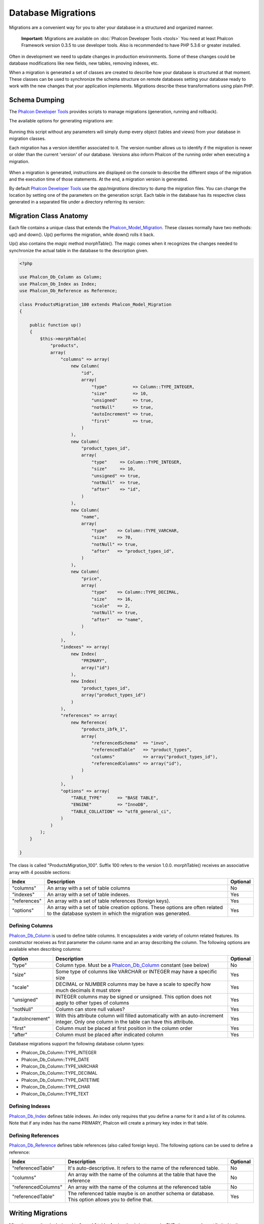 Database Migrations
===================
Migrations are a convenient way for you to alter your database in a structured and organized manner.

.. highlights::
    **Important:** Migrations are available on :doc:`Phalcon Developer Tools <tools>` You need at least Phalcon Framework version 0.3.5 to use developer tools. Also is recommended to have PHP 5.3.6 or greater installed. 

Often in development we need to update changes in production environments. Some of these changes could be database modifications like new fields, new tables, removing indexes, etc. 

When a migration is generated a set of classes are created to describe how your database is structured at that moment. These classes can be used to synchronize the schema structure on remote databases setting your database ready to work with the new changes that your application implements. Migrations describe these transformations using plain PHP. 

.. raw:: html

    <div align="center">
    <iframe src="http://player.vimeo.com/video/41381817" width="500" height="281" frameborder="0" webkitAllowFullScreen mozallowfullscreen allowFullScreen></iframe>
    </div>

Schema Dumping
--------------
The `Phalcon Developer Tools`_ provides scripts to manage migrations (generation, running and rollback).

The available options for generating migrations are: 

.. figure:: ../_static/img/migrations-1.png
   :align: center

Running this script without any parameters will simply dump every object (tables and views) from your database in migration classes. 

Each migration has a version identifier associated to it. The version number allows us to identify if the migration is newer or older than the current 'version' of our database. Versions also inform Phalcon of the running order when executing a migration. 

.. figure:: ../_static/img/migrations-2.png
   :align: center

When a migration is generated, instructions are displayed on the console to describe the different steps of the migration and the execution time of those statements. At the end, a migration version is generated. 

By default `Phalcon Developer Tools`_ use the *app/migrations* directory to dump the migration files. You can change the location by setting one of the parameters on the generation script. Each table in the database has its respective class generated in a separated file under a directory referring its version: 

.. figure:: ../_static/img/migrations-3.png
   :align: center

Migration Class Anatomy
-----------------------
Each file contains a unique class that extends the Phalcon_Model_Migration_. These classes normally have two methods: up() and down(). Up() performs the migration, while down() rolls it back. 

Up() also contains the *magic* method morphTable(). The magic comes when it recognizes the changes needed to synchronize the actual table in the database to the description given. 

.. code-block:: php

    <?php
    
    use Phalcon_Db_Column as Column;
    use Phalcon_Db_Index as Index;
    use Phalcon_Db_Reference as Reference;
    
    class ProductsMigration_100 extends Phalcon_Model_Migration 
    {

        public function up()
        {
            $this->morphTable(
                "products", 
                array(
                    "columns" => array(
                        new Column(
                            "id", 
                            array(
                                "type"          => Column::TYPE_INTEGER,
                                "size"          => 10,
                                "unsigned"      => true,
                                "notNull"       => true,
                                "autoIncrement" => true,
                                "first"         => true,
                            )
                        ),
                        new Column(
                            "product_types_id", 
                            array(
                                "type"     => Column::TYPE_INTEGER,
                                "size"     => 10,
                                "unsigned" => true,
                                "notNull"  => true,
                                "after"    => "id",
                            )
                        ),
                        new Column(
                            "name", 
                            array(
                                "type"    => Column::TYPE_VARCHAR,
                                "size"    => 70,
                                "notNull" => true,
                                "after"   => "product_types_id",
                            )
                        ),
                        new Column(
                            "price", 
                            array(
                                "type"    => Column::TYPE_DECIMAL,
                                "size"    => 16,
                                "scale"   => 2,
                                "notNull" => true,
                                "after"   => "name",
                            )
                        ),
                    ),
                    "indexes" => array(
                        new Index(
                            "PRIMARY", 
                            array("id")
                        ),
                        new Index(
                            "product_types_id", 
                            array("product_types_id")
                        )
                    ),
                    "references" => array(
                        new Reference(
                            "products_ibfk_1", 
                            array(
                                "referencedSchema"  => "invo",
                                "referencedTable"   => "product_types",
                                "columns"           => array("product_types_id"),
                                "referencedColumns" => array("id"),
                            )
                        )
                    ),
                    "options" => array(
                        "TABLE_TYPE"      => "BASE TABLE",
                        "ENGINE"          => "InnoDB",
                        "TABLE_COLLATION" => "utf8_general_ci",
                    )
                )
            );
        }

    }

The class is called "ProductsMigration_100". Suffix 100 refers to the version 1.0.0. morphTable() receives an associative array with 4 possible sections: 

+--------------+---------------------------------------------------------------------------------------------------------------------------------------------+----------+
| Index        | Description                                                                                                                                 | Optional | 
+==============+=============================================================================================================================================+==========+
| "columns"    | An array with a set of table columns                                                                                                        | No       | 
+--------------+---------------------------------------------------------------------------------------------------------------------------------------------+----------+
| "indexes"    | An array with a set of table indexes.                                                                                                       | Yes      | 
+--------------+---------------------------------------------------------------------------------------------------------------------------------------------+----------+
| "references" | An array with a set of table references (foreign keys).                                                                                     | Yes      | 
+--------------+---------------------------------------------------------------------------------------------------------------------------------------------+----------+
| "options"    | An array with a set of table creation options. These options are often related to the database system in which the migration was generated. | Yes      | 
+--------------+---------------------------------------------------------------------------------------------------------------------------------------------+----------+

Defining Columns
^^^^^^^^^^^^^^^^
Phalcon_Db_Column_ is used to define table columns. It encapsulates a wide variety of column related features. Its constructor receives as first parameter the column name and an array describing the column. The following options are available when describing columns: 

+-----------------+--------------------------------------------------------------------------------------------------------------------------------------------+----------+
| Option          | Description                                                                                                                                | Optional | 
+=================+============================================================================================================================================+==========+
| "type"          | Column type. Must be a Phalcon_Db_Column_ constant (see below)                                                                             | No       | 
+-----------------+--------------------------------------------------------------------------------------------------------------------------------------------+----------+
| "size"          | Some type of columns like VARCHAR or INTEGER may have a specific size                                                                      | Yes      | 
+-----------------+--------------------------------------------------------------------------------------------------------------------------------------------+----------+
| "scale"         | DECIMAL or NUMBER columns may be have a scale to specify how much decimals it must store                                                   | Yes      | 
+-----------------+--------------------------------------------------------------------------------------------------------------------------------------------+----------+
| "unsigned"      | INTEGER columns may be signed or unsigned. This option does not apply to other types of columns                                            | Yes      | 
+-----------------+--------------------------------------------------------------------------------------------------------------------------------------------+----------+
| "notNull"       | Column can store null values?                                                                                                              | Yes      | 
+-----------------+--------------------------------------------------------------------------------------------------------------------------------------------+----------+
| "autoIncrement" | With this attribute column will filled automatically with an auto-increment integer. Only one column in the table can have this attribute. | Yes      | 
+-----------------+--------------------------------------------------------------------------------------------------------------------------------------------+----------+
| "first"         | Column must be placed at first position in the column order                                                                                | Yes      | 
+-----------------+--------------------------------------------------------------------------------------------------------------------------------------------+----------+
| "after"         | Column must be placed after indicated column                                                                                               | Yes      | 
+-----------------+--------------------------------------------------------------------------------------------------------------------------------------------+----------+

Database migrations support the following database column types:

* Phalcon_Db_Column::TYPE_INTEGER
* Phalcon_Db_Column::TYPE_DATE
* Phalcon_Db_Column::TYPE_VARCHAR
* Phalcon_Db_Column::TYPE_DECIMAL
* Phalcon_Db_Column::TYPE_DATETIME
* Phalcon_Db_Column::TYPE_CHAR
* Phalcon_Db_Column::TYPE_TEXT

Defining Indexes
^^^^^^^^^^^^^^^^
Phalcon_Db_Index_ defines table indexes. An index only requires that you define a name for it and a list of its columns. Note that if any index has the name PRIMARY, Phalcon will create a primary key index in that table.

Defining References
^^^^^^^^^^^^^^^^^^^
Phalcon_Db_Reference_ defines table references (also called foreign keys). The following options can be used to define a reference: 

+---------------------+-----------------------------------------------------------------------------------------------------+----------+
| Index               | Description                                                                                         | Optional | 
+=====================+=====================================================================================================+==========+
| "referencedTable"   | It's auto-descriptive. It refers to the name of the referenced table.                               | No       | 
+---------------------+-----------------------------------------------------------------------------------------------------+----------+
| "columns"           | An array with the name of the columns at the table that have the reference                          | No       | 
+---------------------+-----------------------------------------------------------------------------------------------------+----------+
| "referencedColumns" | An array with the name of the columns at the referenced table                                       | No       | 
+---------------------+-----------------------------------------------------------------------------------------------------+----------+
| "referencedTable"   | The referenced table maybe is on another schema or database. This option allows you to define that. | Yes      | 
+---------------------+-----------------------------------------------------------------------------------------------------+----------+

Writing Migrations
------------------
Migrations aren't only designed to "morph" table. A migration is just a regular PHP class so you're not limited to these functions. For example after adding a column you could write code to set the value of that column for existing records. For more details and examples of individual methods, check the :doc:`database component <db>`.

.. code-block:: php

    <?php
    
    class ProductsMigration_100 extends Phalcon_Model_Migration {
    
        public function up()
        {
            //...
            self::$_connection->insert(
                "products",
                array("Malabar spinach", 14.50),
                array("name", "price")
            );
        }
    
    }

Running Migrations
------------------
Once the generated migrations are uploaded on the target server, you can easily run them as shown in the following example: 

.. figure:: ../_static/img/migrations-4.png
   :align: center

.. figure:: ../_static/img/migrations-5.png
   :align: center

Depending on how outdated is the database with respect to migrations, Phalcon may run multiple migration versions in the same migration process. If you specify a target version, Phalcon will run the required migrations until it reaches the specified version. 

.. _Phalcon Developer Tools: tools
.. _Phalcon_Model_Migration: ../api/Phalcon_Model_Migration
.. _Phalcon_Db_Column: ../api/Phalcon_Db_Column
.. _Phalcon_Db_Index: ../api/Phalcon_Db_Index
.. _Phalcon_Db_Reference: ../api/Phalcon_Db_Reference